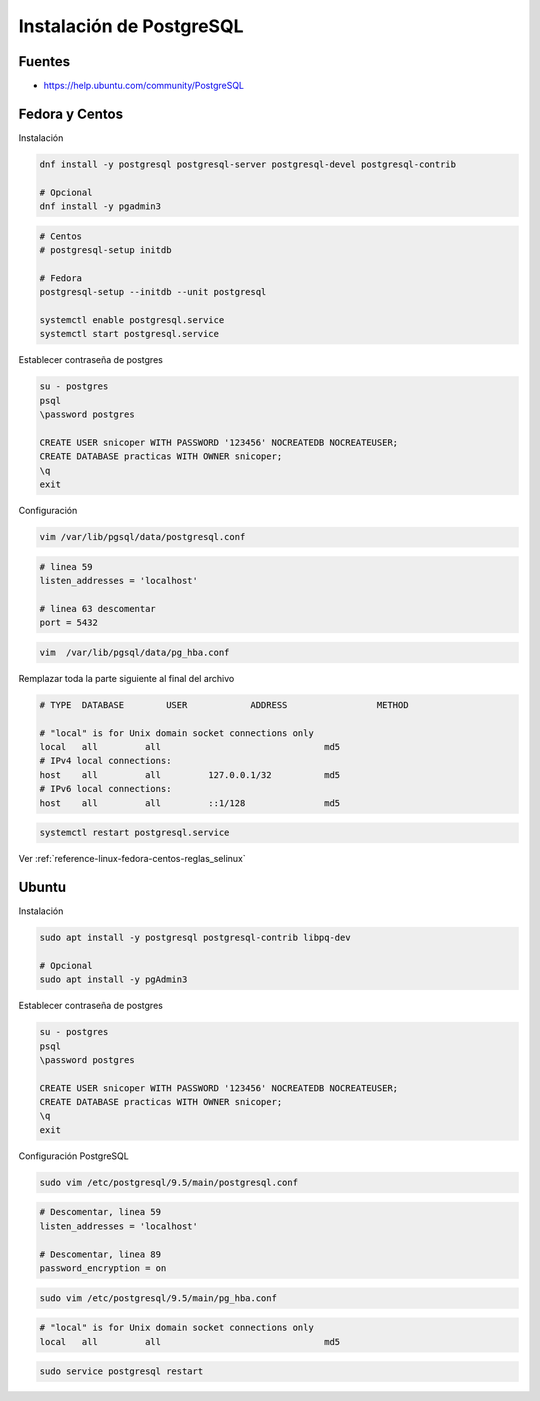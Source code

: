 .. _reference-linux-postgresql-instalacion_postgresql:

#########################
Instalación de PostgreSQL
#########################

Fuentes
*******

* https://help.ubuntu.com/community/PostgreSQL

Fedora y Centos
***************

Instalación

.. code-block:: bash

    dnf install -y postgresql postgresql-server postgresql-devel postgresql-contrib

    # Opcional
    dnf install -y pgadmin3

.. code-block:: bash

    # Centos
    # postgresql-setup initdb

    # Fedora
    postgresql-setup --initdb --unit postgresql

    systemctl enable postgresql.service
    systemctl start postgresql.service

Establecer contraseña de postgres

.. code-block:: bash

    su - postgres
    psql
    \password postgres

    CREATE USER snicoper WITH PASSWORD '123456' NOCREATEDB NOCREATEUSER;
    CREATE DATABASE practicas WITH OWNER snicoper;
    \q
    exit

Configuración

.. code-block:: bash

    vim /var/lib/pgsql/data/postgresql.conf

.. code-block:: bash

    # linea 59
    listen_addresses = 'localhost'

    # linea 63 descomentar
    port = 5432

.. code-block:: bash

    vim  /var/lib/pgsql/data/pg_hba.conf

Remplazar toda la parte siguiente al final del archivo

.. code-block:: bash

    # TYPE  DATABASE        USER            ADDRESS                 METHOD

    # "local" is for Unix domain socket connections only
    local   all         all                               md5
    # IPv4 local connections:
    host    all         all         127.0.0.1/32          md5
    # IPv6 local connections:
    host    all         all         ::1/128               md5

.. code-block:: bash

    systemctl restart postgresql.service

Ver :ref:`reference-linux-fedora-centos-reglas_selinux`

Ubuntu
******

Instalación

.. code-block:: bash

    sudo apt install -y postgresql postgresql-contrib libpq-dev

    # Opcional
    sudo apt install -y pgAdmin3

Establecer contraseña de postgres

.. code-block:: bash

    su - postgres
    psql
    \password postgres

    CREATE USER snicoper WITH PASSWORD '123456' NOCREATEDB NOCREATEUSER;
    CREATE DATABASE practicas WITH OWNER snicoper;
    \q
    exit

Configuración PostgreSQL

.. code-block:: bash

    sudo vim /etc/postgresql/9.5/main/postgresql.conf

.. code-block:: bash

    # Descomentar, linea 59
    listen_addresses = 'localhost'

    # Descomentar, linea 89
    password_encryption = on

.. code-block:: bash

    sudo vim /etc/postgresql/9.5/main/pg_hba.conf

.. code-block:: bash

    # "local" is for Unix domain socket connections only
    local   all         all                               md5

.. code-block:: bash

    sudo service postgresql restart
